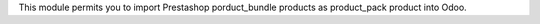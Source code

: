 This module permits you to import Prestashop porduct_bundle products as product_pack product into Odoo.